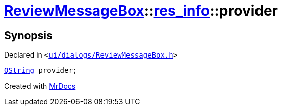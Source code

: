 [#ReviewMessageBox-res_info-provider]
= xref:ReviewMessageBox.adoc[ReviewMessageBox]::xref:ReviewMessageBox/res_info.adoc[res&lowbar;info]::provider
:relfileprefix: ../../
:mrdocs:


== Synopsis

Declared in `&lt;https://github.com/PrismLauncher/PrismLauncher/blob/develop/launcher/ui/dialogs/ReviewMessageBox.h#L20[ui&sol;dialogs&sol;ReviewMessageBox&period;h]&gt;`

[source,cpp,subs="verbatim,replacements,macros,-callouts"]
----
xref:QString.adoc[QString] provider;
----



[.small]#Created with https://www.mrdocs.com[MrDocs]#
